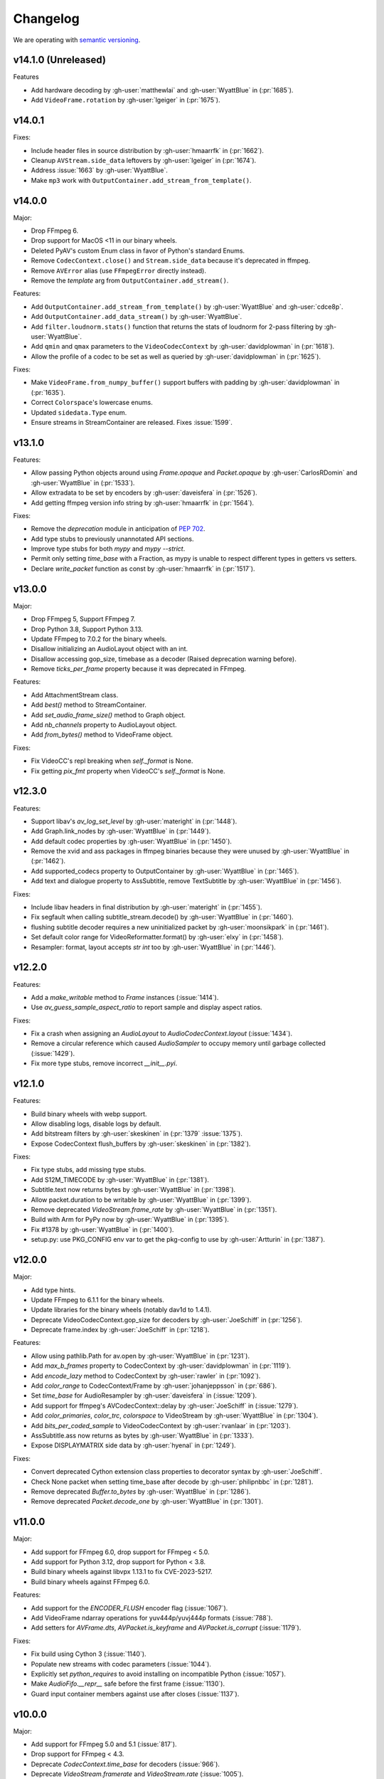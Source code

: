 Changelog
=========

We are operating with `semantic versioning <https://semver.org>`_.

..
    Please try to update this file in the commits that make the changes.

    To make merging/rebasing easier, we don't manually break lines in here
    when they are too long, so any particular change is just one line.

    To make tracking easier, please add either ``closes #123`` or ``fixes #123``
    to the first line of the commit message. There are more syntaxes at:
    <https://blog.github.com/2013-01-22-closing-issues-via-commit-messages/>.

    Note that they these tags will not actually close the issue/PR until they
    are merged into the "default" branch.


v14.1.0 (Unreleased)
--------------------

Features

- Add hardware decoding by :gh-user:`matthewlai` and :gh-user:`WyattBlue` in (:pr:`1685`).
- Add ``VideoFrame.rotation`` by :gh-user:`lgeiger` in (:pr:`1675`).


v14.0.1
-------

Fixes:

- Include header files in source distribution by :gh-user:`hmaarrfk` in (:pr:`1662`).
- Cleanup ``AVStream.side_data`` leftovers by :gh-user:`lgeiger` in (:pr:`1674`).
- Address :issue:`1663` by :gh-user:`WyattBlue`.
- Make ``mp3`` work with ``OutputContainer.add_stream_from_template()``.

v14.0.0
-------

Major:

- Drop FFmpeg 6.
- Drop support for MacOS <11 in our binary wheels.
- Deleted PyAV's custom Enum class in favor of Python's standard Enums.
- Remove ``CodecContext.close()``  and ``Stream.side_data`` because it's deprecated in ffmpeg.
- Remove ``AVError`` alias (use ``FFmpegError`` directly instead).
- Remove the `template` arg from ``OutputContainer.add_stream()``.

Features:

- Add ``OutputContainer.add_stream_from_template()`` by :gh-user:`WyattBlue` and :gh-user:`cdce8p`.
- Add ``OutputContainer.add_data_stream()`` by :gh-user:`WyattBlue`.
- Add ``filter.loudnorm.stats()`` function that returns the stats of loudnorm for 2-pass filtering by :gh-user:`WyattBlue`.
- Add ``qmin`` and ``qmax`` parameters to the ``VideoCodecContext`` by :gh-user:`davidplowman` in (:pr:`1618`).
- Allow the profile of a codec to be set as well as queried by :gh-user:`davidplowman` in (:pr:`1625`).

Fixes:

- Make ``VideoFrame.from_numpy_buffer()`` support buffers with padding by :gh-user:`davidplowman` in (:pr:`1635`).
- Correct ``Colorspace``'s lowercase enums.
- Updated ``sidedata.Type`` enum.
- Ensure streams in StreamContainer are released. Fixes :issue:`1599`.

v13.1.0
-------

Features:

- Allow passing Python objects around using `Frame.opaque` and `Packet.opaque` by :gh-user:`CarlosRDomin` and :gh-user:`WyattBlue` in (:pr:`1533`).
- Allow extradata to be set by encoders by :gh-user:`daveisfera` in (:pr:`1526`).
- Add getting ffmpeg version info string by :gh-user:`hmaarrfk` in (:pr:`1564`).

Fixes:

- Remove the `deprecation` module in anticipation of `PEP 702 <https://peps.python.org/pep-0702/>`_.
- Add type stubs to previously unannotated API sections.
- Improve type stubs for both `mypy` and `mypy --strict`.
- Permit only setting `time_base` with a Fraction, as mypy is unable to respect different types in getters vs setters.
- Declare `write_packet` function as const by :gh-user:`hmaarrfk` in (:pr:`1517`).

v13.0.0
-------

Major:

- Drop FFmpeg 5, Support FFmpeg 7.
- Drop Python 3.8, Support Python 3.13.
- Update FFmpeg to 7.0.2 for the binary wheels.
- Disallow initializing an AudioLayout object with an int.
- Disallow accessing gop_size, timebase as a decoder (Raised deprecation warning before).
- Remove `ticks_per_frame` property because it was deprecated in FFmpeg.

Features:

- Add AttachmentStream class.
- Add `best()` method to StreamContainer.
- Add `set_audio_frame_size()` method to Graph object.
- Add `nb_channels` property to AudioLayout object.
- Add `from_bytes()` method to VideoFrame object.

Fixes:

- Fix VideoCC's repl breaking when `self._format` is None.
- Fix getting `pix_fmt` property when VideoCC's `self._format` is None.

v12.3.0
-------

Features:

- Support libav's `av_log_set_level` by :gh-user:`materight` in (:pr:`1448`).
- Add Graph.link_nodes by :gh-user:`WyattBlue` in (:pr:`1449`).
- Add default codec properties by :gh-user:`WyattBlue` in (:pr:`1450`).
- Remove the xvid and ass packages in ffmpeg binaries because they were unused by :gh-user:`WyattBlue` in (:pr:`1462`).
- Add supported_codecs property to OutputContainer by :gh-user:`WyattBlue` in (:pr:`1465`).
- Add text and dialogue property to AssSubtitle, remove TextSubtitle by :gh-user:`WyattBlue` in (:pr:`1456`).

Fixes:

- Include libav headers in final distribution by :gh-user:`materight` in (:pr:`1455`).
- Fix segfault when calling subtitle_stream.decode() by :gh-user:`WyattBlue` in (:pr:`1460`).
- flushing subtitle decoder requires a new uninitialized packet by :gh-user:`moonsikpark` in (:pr:`1461`).
- Set default color range for VideoReformatter.format() by :gh-user:`elxy` in (:pr:`1458`).
- Resampler: format, layout accepts `str` `int` too by :gh-user:`WyattBlue` in (:pr:`1446`).

v12.2.0
-------

Features:

- Add a `make_writable` method to `Frame` instances (:issue:`1414`).
- Use `av_guess_sample_aspect_ratio` to report sample and display aspect ratios.

Fixes:

- Fix a crash when assigning an `AudioLayout` to `AudioCodecContext.layout` (:issue:`1434`).
- Remove a circular reference which caused `AudioSampler` to occupy memory until garbage collected (:issue:`1429`).
- Fix more type stubs, remove incorrect `__init__.pyi`.

v12.1.0
-------

Features:

- Build binary wheels with webp support.
- Allow disabling logs, disable logs by default.
- Add bitstream filters by :gh-user:`skeskinen` in (:pr:`1379` :issue:`1375`).
- Expose CodecContext flush_buffers by :gh-user:`skeskinen` in (:pr:`1382`).

Fixes:

- Fix type stubs, add missing type stubs.
- Add S12M_TIMECODE by :gh-user:`WyattBlue` in (:pr:`1381`).
- Subtitle.text now returns bytes by :gh-user:`WyattBlue` in (:pr:`1398`).
- Allow packet.duration to be writable by :gh-user:`WyattBlue` in (:pr:`1399`).
- Remove deprecated `VideoStream.frame_rate` by :gh-user:`WyattBlue` in (:pr:`1351`).
- Build with Arm for PyPy now by :gh-user:`WyattBlue` in (:pr:`1395`).
- Fix #1378 by :gh-user:`WyattBlue` in (:pr:`1400`).
- setup.py: use PKG_CONFIG env var to get the pkg-config to use by :gh-user:`Artturin` in (:pr:`1387`).

v12.0.0
-------

Major:

- Add type hints.
- Update FFmpeg to 6.1.1 for the binary wheels.
- Update libraries for the binary wheels (notably dav1d to 1.4.1).
- Deprecate VideoCodecContext.gop_size for decoders by :gh-user:`JoeSchiff` in (:pr:`1256`).
- Deprecate frame.index by :gh-user:`JoeSchiff` in (:pr:`1218`).

Features:

- Allow using pathlib.Path for av.open by :gh-user:`WyattBlue` in (:pr:`1231`).
- Add `max_b_frames` property to CodecContext by :gh-user:`davidplowman` in (:pr:`1119`).
- Add `encode_lazy` method to CodecContext by :gh-user:`rawler` in (:pr:`1092`).
- Add `color_range` to CodecContext/Frame by :gh-user:`johanjeppsson` in (:pr:`686`).
- Set `time_base` for AudioResampler by :gh-user:`daveisfera` in (:issue:`1209`).
- Add support for ffmpeg's AVCodecContext::delay by :gh-user:`JoeSchiff` in (:issue:`1279`).
- Add `color_primaries`, `color_trc`, `colorspace` to VideoStream by :gh-user:`WyattBlue` in (:pr:`1304`).
- Add `bits_per_coded_sample` to VideoCodecContext by :gh-user:`rvanlaar` in (:pr:`1203`).
- AssSubtitle.ass now returns as bytes by :gh-user:`WyattBlue` in (:pr:`1333`).
- Expose DISPLAYMATRIX side data by :gh-user:`hyenal` in (:pr:`1249`).

Fixes:

- Convert deprecated Cython extension class properties to decorator syntax by :gh-user:`JoeSchiff`.
- Check None packet when setting time_base after decode by :gh-user:`philipnbbc` in (:pr:`1281`).
- Remove deprecated `Buffer.to_bytes` by :gh-user:`WyattBlue` in (:pr:`1286`).
- Remove deprecated `Packet.decode_one` by :gh-user:`WyattBlue` in (:pr:`1301`).

v11.0.0
-------

Major:

- Add support for FFmpeg 6.0, drop support for FFmpeg < 5.0.
- Add support for Python 3.12, drop support for Python < 3.8.
- Build binary wheels against libvpx 1.13.1 to fix CVE-2023-5217.
- Build binary wheels against FFmpeg 6.0.

Features:

- Add support for the `ENCODER_FLUSH` encoder flag (:issue:`1067`).
- Add VideoFrame ndarray operations for yuv444p/yuvj444p formats (:issue:`788`).
- Add setters for `AVFrame.dts`, `AVPacket.is_keyframe` and `AVPacket.is_corrupt` (:issue:`1179`).

Fixes:

- Fix build using Cython 3 (:issue:`1140`).
- Populate new streams with codec parameters (:issue:`1044`).
- Explicitly set `python_requires` to avoid installing on incompatible Python (:issue:`1057`).
- Make `AudioFifo.__repr__` safe before the first frame (:issue:`1130`).
- Guard input container members against use after closes (:issue:`1137`).

v10.0.0
-------

Major:

- Add support for FFmpeg 5.0 and 5.1 (:issue:`817`).
- Drop support for FFmpeg < 4.3.
- Deprecate `CodecContext.time_base` for decoders (:issue:`966`).
- Deprecate `VideoStream.framerate` and `VideoStream.rate` (:issue:`1005`).
- Stop proxying `Codec` from `Stream` instances (:issue:`1037`).

Features:

- Update FFmpeg to 5.1.2 for the binary wheels.
- Provide binary wheels for Python 3.11 (:issue:`1019`).
- Add VideoFrame ndarray operations for gbrp formats (:issue:`986`).
- Add VideoFrame ndarray operations for gbrpf32 formats (:issue:`1028`).
- Add VideoFrame ndarray operations for nv12 format (:issue:`996`).

Fixes:

- Fix conversion to numpy array for multi-byte formats (:issue:`981`).
- Safely iterate over filter pads (:issue:`1000`).

v9.2.0
------

Features:

- Update binary wheels to enable libvpx support.
- Add an `io_open` argument to `av.open` for multi-file custom I/O.
- Add support for AV_FRAME_DATA_SEI_UNREGISTERED (:issue:`723`).
- Ship .pxd files to allow other libraries to `cimport av` (:issue:`716`).

Fixes:

- Fix an `ImportError` when using Python 3.8/3.9 via Conda (:issue:`952`).
- Fix a muxing memory leak which was introduced in v9.1.0 (:issue:`959`).

v9.1.1
------

Fixes:

- Update binary wheels to update dependencies on Windows, disable ALSA on Linux.

v9.1.0
------

Features:

- Add VideoFrame ndarray operations for rgb48be, rgb48le, rgb64be, rgb64le pixel formats.
- Add VideoFrame ndarray operations for gray16be, gray16le pixel formats (:issue:`674`).
- Make it possible to use av.open() on a pipe (:issue:`738`).
- Use the "ASS without timings" format when decoding subtitles.

Fixes:

- Update binary wheels to fix security vulnerabilities (:issue:`921`) and enable ALSA on Linux (:issue:`941`).
- Fix crash when closing an output container an encountering an I/O error (:issue:`613`).
- Fix crash when probing corrupt raw format files (:issue:`590`).
- Fix crash when manipulating streams with an unknown codec (:issue:`689`).
- Remove obsolete KEEP_SIDE_DATA and MP4A_LATM flags which are gone in FFmpeg 5.0.
- Deprecate `to_bytes()` method of Packet, Plane and SideData, use `bytes(packet)` instead.

v9.0.2
------

Minor:

- Update FFmpeg to 4.4.1 for the binary wheels.
- Fix framerate when writing video with FFmpeg 4.4 (:issue:`876`).

v9.0.1
------

Minor:

- Update binary wheels to fix security vulnerabilities (:issue:`901`).

v9.0.0
------

Major:

- Re-implement AudioResampler with aformat and buffersink (:issue:`761`).
  AudioResampler.resample() now returns a list of frames.
- Remove deprecated methods: AudioFrame.to_nd_array, VideoFrame.to_nd_array and Stream.seek.

Minor:

- Provide binary wheels for macOS/arm64 and Linux/aarch64.
- Simplify setup.py, require Cython.
- Update the installation instructions in favor of PyPI.
- Fix VideoFrame.to_image with height & width (:issue:`878`).
- Fix setting Stream time_base (:issue:`784`).
- Replace deprecated av_init_packet with av_packet_alloc (:issue:`872`).
- Validate pixel format in VideoCodecContext.pix_fmt setter (:issue:`815`).
- Fix AudioFrame ndarray conversion endianness (:issue:`833`).
- Improve time_base support with filters (:issue:`765`).
- Allow flushing filters by sending `None` (:issue:`886`).
- Avoid unnecessary vsnprintf() calls in log_callback() (:issue:`877`).
- Make Frame.from_ndarray raise ValueError instead of AssertionError.

v8.1.0
------

Minor:

- Update FFmpeg to 4.3.2 for the binary wheels.
- Provide binary wheels for Python 3.10 (:issue:`820`).
- Stop providing binary wheels for end-of-life Python 3.6.
- Fix args order in Frame.__repr__ (:issue:`749`).
- Fix documentation to remove unavailable QUIET log level (:issue:`719`).
- Expose codec_context.codec_tag (:issue:`741`).
- Add example for encoding with a custom PTS (:issue:`725`).
- Use av_packet_rescale_ts in Packet._rebase_time() (:issue:`737`).
- Do not hardcode errno values in test suite (:issue:`729`).
- Use av_guess_format for output container format (:issue:`691`).
- Fix setting CodecContext.extradata (:issue:`658`, :issue:`740`).
- Fix documentation code block indentation (:issue:`783`).
- Fix link to Conda installation instructions (:issue:`782`).
- Export AudioStream from av.audio (:issue:`775`).
- Fix setting CodecContext.extradata (:issue:`801`).

v8.0.3
------

Minor:

- Update FFmpeg to 4.3.1 for the binary wheels.

v8.0.2
------

Minor:

- Enable GnuTLS support in the FFmpeg build used for binary wheels (:issue:`675`).
- Make binary wheels compatible with Mac OS X 10.9+ (:issue:`662`).
- Drop Python 2.x buffer protocol code.
- Remove references to previous repository location.

v8.0.1
------

Minor:

- Enable additional FFmpeg features in the binary wheels.
- Use os.fsencode for both input and output file names (:issue:`600`).

v8.0.0
------

Major:

- Drop support for Python 2 and Python 3.4.
- Provide binary wheels for Linux, Mac and Windows.

Minor:

- Remove shims for obsolete FFmpeg versions (:issue:`588`).
- Add yuvj420p format for :meth:`VideoFrame.from_ndarray` and :meth:`VideoFrame.to_ndarray` (:issue:`583`).
- Add support for palette formats in :meth:`VideoFrame.from_ndarray` and :meth:`VideoFrame.to_ndarray` (:issue:`601`).
- Fix Python 3.8 deprecation warning related to abstract base classes (:issue:`616`).
- Remove ICC profiles from logos (:issue:`622`).

Fixes:

- Avoid infinite timeout in :func:`av.open` (:issue:`589`).

v7.0.1
------

Fixes:

- Removed deprecated ``AV_FRAME_DATA_QP_TABLE_*`` enums. (:issue:`607`)


v7.0.0
------

Major:

- Drop support for FFmpeg < 4.0. (:issue:`559`)
- Introduce per-error exceptions, and mirror the builtin exception hierarchy. It is recommended to examine your error handling code, as common FFmpeg errors will result in `ValueError` baseclasses now. (:issue:`563`)
- Data stream's `encode` and `decode` return empty lists instead of none allowing common API use patterns with data streams.
- Remove ``whence`` parameter from :meth:`InputContainer.seek` as non-time seeking doesn't seem to actually be supported by any FFmpeg formats.

Minor:

- Users can disable the logging system to avoid lockups in sub-interpreters. (:issue:`545`)
- Filters support audio in general, and a new :meth:`.Graph.add_abuffer`. (:issue:`562`)
- :func:`av.open` supports `timeout` parameters. (:issue:`480` and :issue:`316`)
- Expose :attr:`Stream.base_rate` and :attr:`Stream.guessed_rate`. (:issue:`564`)
- :meth:`.VideoFrame.reformat` can specify interpolation.
- Expose many sets of flags.

Fixes:

- Fix typing in :meth:`.CodecContext.parse` and make it more robust.
- Fix wrong attribute in ByteSource. (:issue:`340`)
- Remove exception that would break audio remuxing. (:issue:`537`)
- Log messages include last FFmpeg error log in more helpful way.
- Use AVCodecParameters so FFmpeg doesn't complain. (:issue:`222`)


v6.2.0
------

Major:

- Allow :meth:`av.open` to be used as a context manager.
- Fix compatibility with PyPy, the full test suite now passes. (:issue:`130`)

Minor:

- Add :meth:`.InputContainer.close` method. (:issue:`317`, :issue:`456`)
- Ensure audio output gets flushes when using a FIFO. (:issue:`511`)
- Make Python I/O buffer size configurable. (:issue:`512`)
- Make :class:`.AudioFrame` and :class:`VideoFrame` more garbage-collector friendly by breaking a reference cycle. (:issue:`517`)

Build:

- Do not install the `scratchpad` package.


v6.1.2
------

Micro:

- Fix a numpy deprecation warning in :meth:`.AudioFrame.to_ndarray`.


v6.1.1
------

Micro:

- Fix alignment in :meth:`.VideoFrame.from_ndarray`. (:issue:`478`)
- Fix error message in :meth:`.Buffer.update`.

Build:

- Fix more compiler warnings.


v6.1.0
------

Minor:

- ``av.datasets`` for sample data that is pulled from either FFmpeg's FATE suite, or our documentation server.
- :meth:`.InputContainer.seek` gets a ``stream`` argument to specify the ``time_base`` the requested ``offset`` is in.

Micro:

- Avoid infinite look in ``Stream.__getattr__``. (:issue:`450`)
- Correctly handle Python I/O with no ``seek`` method.
- Remove ``Datastream.seek`` override (:issue:`299`)

Build:

- Assert building against compatible FFmpeg. (:issue:`401`)
- Lock down Cython language level to avoid build warnings. (:issue:`443`)

Other:

- Incremental improvements to docs and tests.
- Examples directory will now always be runnable as-is, and embeded in the docs (in a copy-pastable form).


v6.0.0
------

Major:

- Drop support for FFmpeg < 3.2.
- Remove ``VideoFrame.to_qimage`` method, as it is too tied to PyQt4. (:issue:`424`)

Minor:

- Add support for all known sample formats in :meth:`.AudioFrame.to_ndarray` and add :meth:`.AudioFrame.to_ndarray`. (:issue:`422`)
- Add support for more image formats in :meth:`.VideoFrame.to_ndarray` and :meth:`.VideoFrame.from_ndarray`. (:issue:`415`)

Micro:

- Fix a memory leak in :meth:`.OutputContainer.mux_one`. (:issue:`431`)
- Ensure :meth:`.OutputContainer.close` is called at destruction. (:issue:`427`)
- Fix a memory leak in :class:`.OutputContainer` initialisation. (:issue:`427`)
- Make all video frames created by PyAV use 8-byte alignment. (:issue:`425`)
- Behave properly in :meth:`.VideoFrame.to_image` and :meth:`.VideoFrame.from_image` when ``width != line_width``. (:issue:`425`)
- Fix manipulations on video frames whose width does not match the line stride. (:issue:`423`)
- Fix several :attr:`.Plane.line_size` misunderstandings. (:issue:`421`)
- Consistently decode dictionary contents. (:issue:`414`)
- Always use send/recv en/decoding mechanism. This removes the ``count`` parameter, which was not used in the send/recv pipeline. (:issue:`413`)
- Remove various deprecated iterators. (:issue:`412`)
- Fix a memory leak when using Python I/O. (:issue:`317`)
- Make :meth:`.OutputContainer.mux_one` call `av_interleaved_write_frame` with the GIL released.

Build:

- Remove the "reflection" mechanism, and rely on FFmpeg version we build against to decide which methods to call. (:issue:`416`)
- Fix many more ``const`` warnings.


v0.x.y
------

.. note::

    Below here we used ``v0.x.y``.

    We incremented ``x`` to signal a major change (i.e. backwards
    incompatibilities) and incremented ``y`` as a minor change (i.e. backwards
    compatible features).

    Once we wanted more subtlety and felt we had matured enough, we jumped
    past the implications of ``v1.0.0`` straight to ``v6.0.0``
    (as if we had not been stuck in ``v0.x.y`` all along).


v0.5.3
------

Minor:

- Expose :attr:`.VideoFrame.pict_type` as :class:`.PictureType` enum.
  (:pr:`402`)
- Expose :attr:`.Codec.video_rates` and :attr:`.Codec.audio_rates`.
  (:pr:`381`)

Patch:

- Fix :attr:`.Packet.time_base` handling during flush.
  (:pr:`398`)
- :meth:`.VideoFrame.reformat` can throw exceptions when requested colorspace
  transforms aren't possible.
- Wrapping the stream object used to overwrite the ``pix_fmt`` attribute.
  (:pr:`390`)

Runtime:

- Deprecate ``VideoFrame.ptr`` in favour of :attr:`VideoFrame.buffer_ptr`.
- Deprecate ``Plane.update_buffer()`` and ``Packet.update_buffer`` in favour of
  :meth:`.Plane.update`.
  (:pr:`407`)
- Deprecate ``Plane.update_from_string()`` in favour of :meth:`.Plane.update`.
  (:pr:`407`)
- Deprecate ``AudioFrame.to_nd_array()`` and ``VideoFrame.to_nd_array()`` in
  favour of :meth:`.AudioFrame.to_ndarray` and :meth:`.VideoFrame.to_ndarray`.
  (:pr:`404`)

Build:

- CI covers more cases, including macOS.
  (:pr:`373` and :pr:`399`)
- Fix many compilation warnings.
  (:issue:`379`, :pr:`380`, :pr:`387`, and :pr:`388`)

Docs:

- Docstrings for many commonly used attributes.
  (:pr:`372` and :pr:`409`)


v0.5.2
------

Build:

- Fixed Windows build, which broke in v0.5.1.
- Compiler checks are not cached by default. This behaviour is retained if you
  ``source scripts/activate.sh`` to develop PyAV.
  (:issue:`256`)
- Changed to ``PYAV_SETUP_REFLECT_DEBUG=1`` from ``PYAV_DEBUG_BUILD=1``.


v0.5.1
------

Build:

- Set ``PYAV_DEBUG_BUILD=1`` to force a verbose reflection (mainly for being
  installed via ``pip``, which is why this is worth a release).


v0.5.0
------

Major:

- Dropped support for Libav in general.
  (:issue:`110`)
- No longer uses libavresample.

Minor:

- ``av.open`` has ``container_options`` and ``stream_options``.
- ``Frame`` includes ``pts`` in ``repr``.

Patch:

- EnumItem's hash calculation no longer overflows.
  (:issue:`339`, :issue:`341` and :issue:`342`.)
- Frame.time_base was not being set in most cases during decoding.
  (:issue:`364`)
- CodecContext.options no longer needs to be manually initialized.
- CodexContext.thread_type accepts its enums.


v0.4.1
------

Minor:

- Add `Frame.interlaced_frame` to indicate if the frame is interlaced.
  (:issue:`327` by :gh-user:`MPGek`)
- Add FLTP support to ``Frame.to_nd_array()``.
  (:issue:`288` by :gh-user:`rawler`)
- Expose ``CodecContext.extradata`` for codecs that have extra data, e.g.
  Huffman tables.
  (:issue:`287` by :gh-user:`adavoudi`)

Patch:

- Packets retain their refcount after muxing.
  (:issue:`334`)
- `Codec` construction is more robust to find more codecs.
  (:issue:`332` by :gh-user:`adavoudi`)
- Refined frame corruption detection.
  (:issue:`291` by :gh-user:`Litterfeldt`)
- Unicode filenames are okay.
  (:issue:`82`)


v0.4.0
------

Major:

- ``CodecContext`` has taken over encoding/decoding, and can work in isolation
  of streams/containers.
- ``Stream.encode`` returns a list of packets, instead of a single packet.
- ``AudioFifo`` and ``AudioResampler`` will raise ``ValueError`` if input frames
  inconsistent ``pts``.
- ``time_base`` use has been revisited across the codebase, and may not be converted
  between ``Stream.time_base`` and ``CodecContext.time_base`` at the same times
  in the transcoding pipeline.
- ``CodecContext.rate`` has been removed, but proxied to ``VideoCodecContext.framerate``
  and ``AudioCodecContext.sample_rate``. The definition is effectively inverted from
  the old one (i.e. for 24fps it used to be ``1/24`` and is now ``24/1``).
- Fractions (e.g. ``time_base``, ``rate``) will be ``None`` if they are invalid.
- ``InputContainer.seek`` and ``Stream.seek`` will raise TypeError if given
  a float, when previously they converted it from seconds.

Minor:

- Added ``Packet.is_keyframe`` and ``Packet.is_corrupt``.
  (:issue:`226`)
- Many more ``time_base``, ``pts`` and other attributes are writable.
- ``Option`` exposes much more of the API (but not get/set).
  (:issue:`243`)
- Expose metadata encoding controls.
  (:issue:`250`)
- Expose ``CodecContext.skip_frame``.
  (:issue:`259`)

Patch:

- Build doesn't fail if you don't have git installed.
  (:issue:`184`)
- Developer environment works better with Python3.
  (:issue:`248`)
- Fix Container deallocation resulting in segfaults.
  (:issue:`253`)


v0.3.3
------

Patch:

- Fix segfault due to buffer overflow in handling of stream options.
  (:issue:`163` and :issue:`169`)
- Fix segfault due to seek not properly checking if codecs were open before
  using avcodec_flush_buffers.
  (:issue:`201`)


v0.3.2
------

Minor:

- Expose basics of avfilter via ``Filter``.
- Add ``Packet.time_base``.
- Add ``AudioFrame.to_nd_array`` to match same on ``VideoFrame``.
- Update Windows build process.

Patch:

- Further improvements to the logging system.
  (:issue:`128`)


v0.3.1
------

Minor:

- ``av.logging.set_log_after_shutdown`` renamed to ``set_print_after_shutdown``
- Repeating log messages will be skipped, much like ffmpeg's does by default

Patch:

- Fix memory leak in logging system when under heavy logging loads while
  threading.
  (:issue:`128` with help from :gh-user:`mkassner` and :gh-user:`ksze`)


v0.3.0
------

Major:

- Python IO can write
- Improve build system to use Python's C compiler for function detection;
  build system is much more robust
- MSVC support.
  (:issue:`115` by :gh-user:`vidartf`)
- Continuous integration on Windows via AppVeyor. (by :gh-user:`vidartf`)

Minor:

- Add ``Packet.decode_one()`` to skip packet flushing for codecs that would
  otherwise error
- ``StreamContainer`` for easier selection of streams
- Add buffer protocol support to Packet

Patch:

- Fix bug when using Python IO on files larger than 2GB.
  (:issue:`109` by :gh-user:`xxr3376`)
- Fix usage of changed Pillow API

Known Issues:

- VideoFrame is suspected to leak memory in narrow cases on Linux.
  (:issue:`128`)


v0.2.4
------

- fix library search path for current Libav/Ubuntu 14.04.
  (:issue:`97`)
- explicitly include all sources to combat 0.2.3 release problem.
  (:issue:`100`)


v0.2.3
------

.. warning:: There was an issue with the PyPI distribution in which it required
    Cython to be installed.

Major:

- Python IO.
- Aggressively releases GIL
- Add experimental Windows build.
  (:issue:`84`)

Minor:

- Several new Stream/Packet/Frame attributes

Patch:

- Fix segfault in audio handling.
  (:issue:`86` and :issue:`93`)
- Fix use of PIL/Pillow API.
  (:issue:`85`)
- Fix bad assumptions about plane counts.
  (:issue:`76`)


v0.2.2
------

- Cythonization in setup.py; mostly a development issue.
- Fix for av.InputContainer.size over 2**31.


v0.2.1
------

- Python 3 compatibility!
- Build process fails if missing libraries.
- Fix linking of libavdevices.


v0.2.0
------

.. warning:: This version has an issue linking in libavdevices, and very likely
    will not work for you.

It sure has been a long time since this was released, and there was a lot of
arbitrary changes that come with us wrapping an API as we are discovering it.
Changes include, but are not limited to:

- Audio encoding.
- Exposing planes and buffers.
- Descriptors for channel layouts, video and audio formats, etc..
- Seeking.
- Many many more properties on all of the objects.
- Device support (e.g. webcams).


v0.1.0
------

- FIRST PUBLIC RELEASE!
- Container/video/audio formats.
- Audio layouts.
- Decoding video/audio/subtitles.
- Encoding video.
- Audio FIFOs and resampling.
